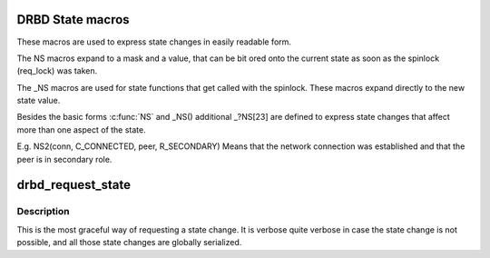 .. -*- coding: utf-8; mode: rst -*-
.. src-file: drivers/block/drbd/drbd_state.h

.. _`drbd-state-macros`:

DRBD State macros
=================

These macros are used to express state changes in easily readable form.

The NS macros expand to a mask and a value, that can be bit ored onto the
current state as soon as the spinlock (req_lock) was taken.

The \_NS macros are used for state functions that get called with the
spinlock. These macros expand directly to the new state value.

Besides the basic forms \ :c:func:`NS`\  and \_NS() additional _?NS[23] are defined
to express state changes that affect more than one aspect of the state.

E.g. NS2(conn, C_CONNECTED, peer, R_SECONDARY)
Means that the network connection was established and that the peer
is in secondary role.

.. _`drbd_request_state`:

drbd_request_state
==================

.. c:function:: int drbd_request_state(struct drbd_device *device, union drbd_state mask, union drbd_state val)

    Request a state change

    :param device:
        DRBD device.
    :type device: struct drbd_device \*

    :param mask:
        mask of state bits to change.
    :type mask: union drbd_state

    :param val:
        value of new state bits.
    :type val: union drbd_state

.. _`drbd_request_state.description`:

Description
-----------

This is the most graceful way of requesting a state change. It is verbose
quite verbose in case the state change is not possible, and all those
state changes are globally serialized.

.. This file was automatic generated / don't edit.

